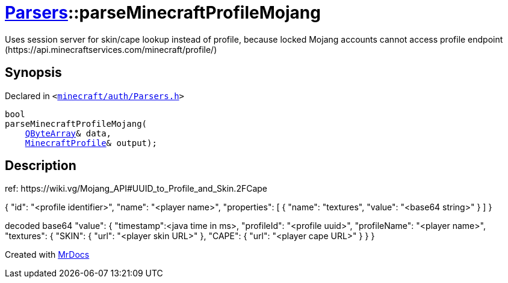 [#Parsers-parseMinecraftProfileMojang]
= xref:Parsers.adoc[Parsers]::parseMinecraftProfileMojang
:relfileprefix: ../
:mrdocs:


Uses session server for skin&sol;cape lookup instead of profile,
because locked Mojang accounts cannot access profile endpoint
(https&colon;&sol;&sol;api&period;minecraftservices&period;com&sol;minecraft&sol;profile&sol;)



== Synopsis

Declared in `&lt;https://github.com/PrismLauncher/PrismLauncher/blob/develop/launcher/minecraft/auth/Parsers.h#L16[minecraft&sol;auth&sol;Parsers&period;h]&gt;`

[source,cpp,subs="verbatim,replacements,macros,-callouts"]
----
bool
parseMinecraftProfileMojang(
    xref:QByteArray.adoc[QByteArray]& data,
    xref:MinecraftProfile.adoc[MinecraftProfile]& output);
----

== Description

ref&colon; https&colon;&sol;&sol;wiki&period;vg&sol;Mojang&lowbar;API&num;UUID&lowbar;to&lowbar;Profile&lowbar;and&lowbar;Skin&period;2FCape

&lcub;
&quot;id&quot;&colon; &quot;&lt;profile identifier&gt;&quot;,
&quot;name&quot;&colon; &quot;&lt;player name&gt;&quot;,
&quot;properties&quot;&colon; &lsqb;
&lcub;
&quot;name&quot;&colon; &quot;textures&quot;,
&quot;value&quot;&colon; &quot;&lt;base64 string&gt;&quot;
&rcub;
&rsqb;
&rcub;

decoded base64 &quot;value&quot;&colon;
&lcub;
&quot;timestamp&quot;&colon;&lt;java time in ms&gt;,
&quot;profileId&quot;&colon; &quot;&lt;profile uuid&gt;&quot;,
&quot;profileName&quot;&colon; &quot;&lt;player name&gt;&quot;,
&quot;textures&quot;&colon; &lcub;
&quot;SKIN&quot;&colon; &lcub;
&quot;url&quot;&colon; &quot;&lt;player skin URL&gt;&quot;
&rcub;,
&quot;CAPE&quot;&colon; &lcub;
&quot;url&quot;&colon; &quot;&lt;player cape URL&gt;&quot;
&rcub;
&rcub;
&rcub;





[.small]#Created with https://www.mrdocs.com[MrDocs]#
